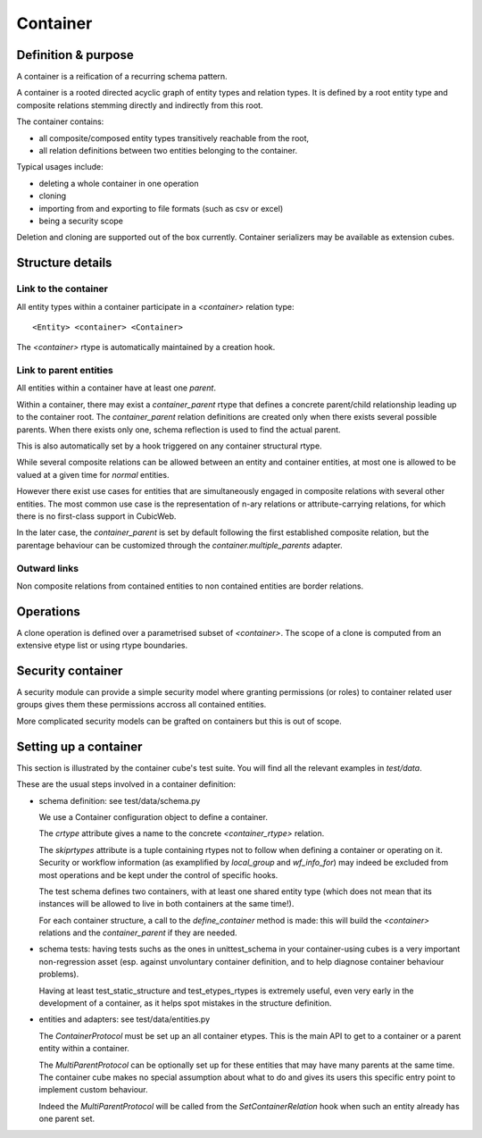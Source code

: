 =========
Container
=========

Definition & purpose
--------------------

A container is a reification of a recurring schema pattern.

A container is a rooted directed acyclic graph of entity types and
relation types. It is defined by a root entity type and composite
relations stemming directly and indirectly from this root.

The container contains:

* all composite/composed entity types transitively reachable from the
  root,

* all relation definitions between two entities belonging to the
  container.

Typical usages include:

* deleting a whole container in one operation

* cloning

* importing from and exporting to file formats (such as csv or excel)

* being a security scope

Deletion and cloning are supported out of the box currently. Container
serializers may be available as extension cubes.


Structure details
-----------------

Link to the container
.....................

All entity types within a container participate in a `<container>`
relation type::

 <Entity> <container> <Container>


The `<container>` rtype is automatically maintained by a creation
hook.


Link to parent entities
.......................

All entities within a container have at least one `parent`.

Within a container, there may exist a `container_parent` rtype that
defines a concrete parent/child relationship leading up to the
container root. The `container_parent` relation definitions are
created only when there exists several possible parents. When there
exists only one, schema reflection is used to find the actual parent.

This is also automatically set by a hook triggered on any container
structural rtype.

While several composite relations can be allowed between an entity
and container entities, at most one is allowed to be valued at
a given time for *normal* entities.

However there exist use cases for entities that are simultaneously
engaged in composite relations with several other entities. The most
common use case is the representation of n-ary relations or
attribute-carrying relations, for which there is no first-class
support in CubicWeb.

In the later case, the `container_parent` is set by default following
the first established composite relation, but the parentage behaviour
can be customized through the `container.multiple_parents` adapter.


Outward links
.............

Non composite relations from contained entities to non contained
entities are border relations.


Operations
----------

A clone operation is defined over a parametrised subset of
`<container>`. The scope of a clone is computed from an extensive etype
list or using rtype boundaries.


Security container
------------------

A security module can provide a simple security model where granting
permissions (or roles) to container related user groups gives them these
permissions accross all contained entities.

More complicated security models can be grafted on containers but this
is out of scope.


Setting up a container
----------------------

This section is illustrated by the container cube's test suite. You
will find all the relevant examples in `test/data`.

These are the usual steps involved in a container definition:

* schema definition: see test/data/schema.py

  We use a Container configuration object to define a container.

  The `crtype` attribute gives a name to the concrete
  `<container_rtype>` relation.

  The `skiprtypes` attribute is a tuple containing rtypes
  not to follow when defining a container or operating on it. Security
  or workflow information (as examplified by `local_group` and
  `wf_info_for`) may indeed be excluded from most operations and be
  kept under the control of specific hooks.

  The test schema defines two containers, with at least one shared
  entity type (which does not mean that its instances will be allowed
  to live in both containers at the same time!).

  For each container structure, a call to the `define_container`
  method is made: this will build the `<container>` relations and the
  `container_parent` if they are needed.

* schema tests: having tests suchs as the ones in unittest_schema in
  your container-using cubes is a very important non-regression asset
  (esp. against unvoluntary container definition, and to help diagnose
  container behaviour problems).

  Having at least test_static_structure and test_etypes_rtypes is
  extremely useful, even very early in the development of a container,
  as it helps spot mistakes in the structure definition.

* entities and adapters: see test/data/entities.py

  The `ContainerProtocol` must be set up an all container etypes. This
  is the main API to get to a container or a parent entity within a
  container.

  The `MultiParentProtocol` can be optionally set up for these
  entities that may have many parents at the same time. The container
  cube makes no special assumption about what to do and gives its
  users this specific entry point to implement custom behaviour.

  Indeed the `MultiParentProtocol` will be called from the
  `SetContainerRelation` hook when such an entity already has one
  parent set.


